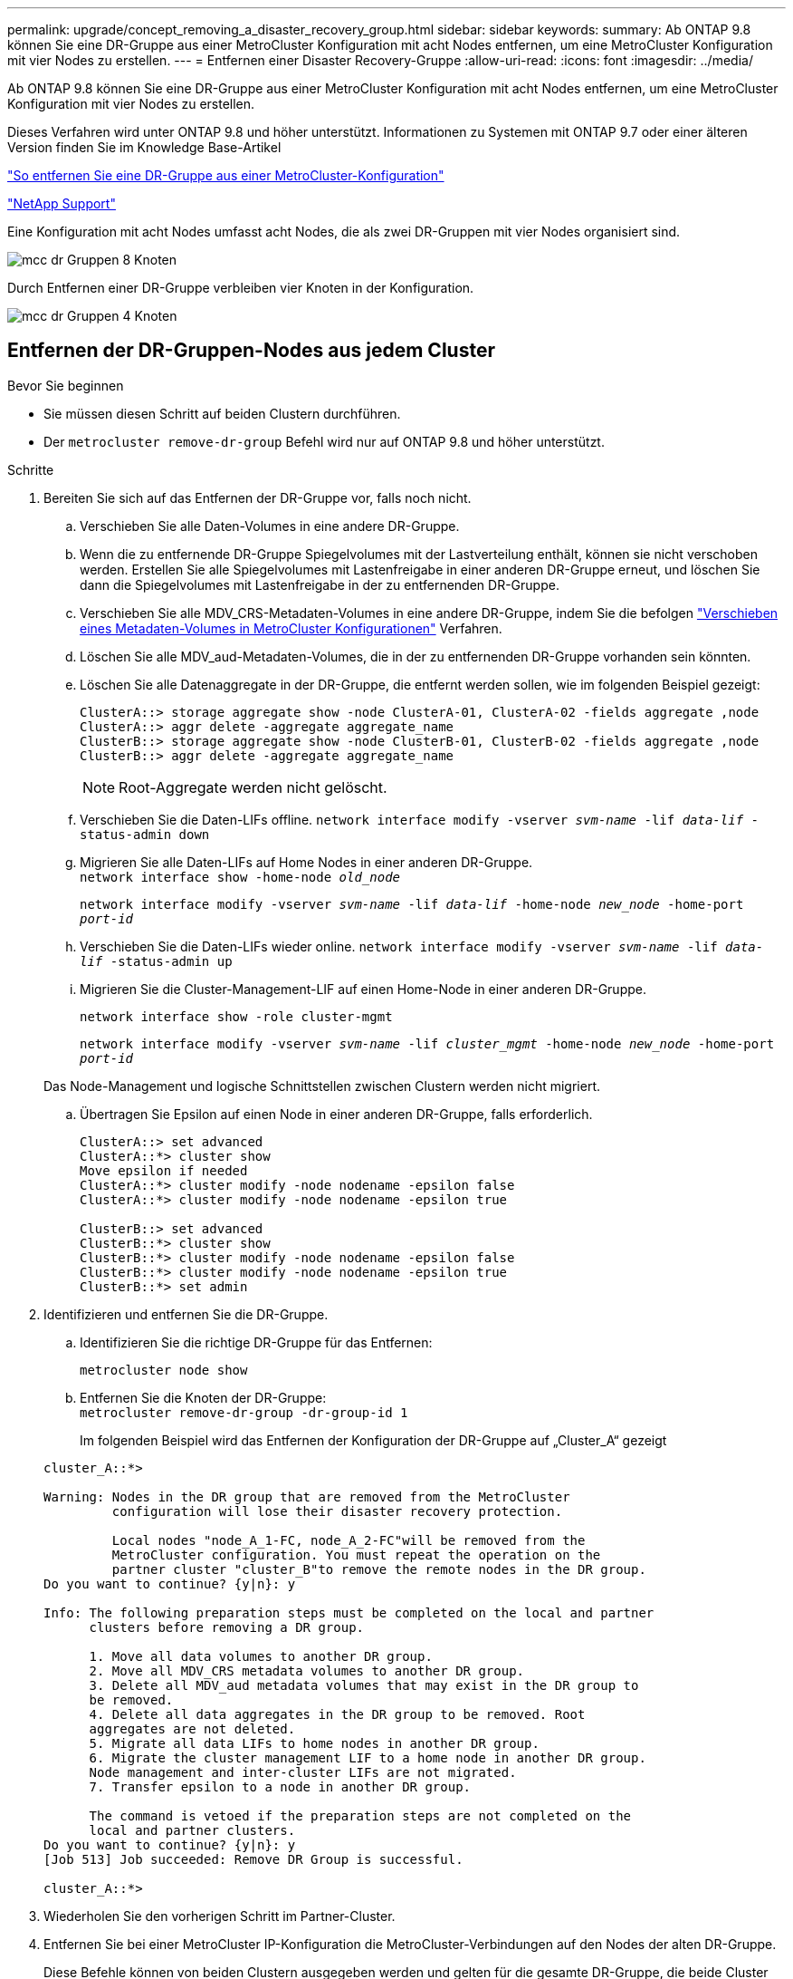 ---
permalink: upgrade/concept_removing_a_disaster_recovery_group.html 
sidebar: sidebar 
keywords:  
summary: Ab ONTAP 9.8 können Sie eine DR-Gruppe aus einer MetroCluster Konfiguration mit acht Nodes entfernen, um eine MetroCluster Konfiguration mit vier Nodes zu erstellen. 
---
= Entfernen einer Disaster Recovery-Gruppe
:allow-uri-read: 
:icons: font
:imagesdir: ../media/


[role="lead"]
Ab ONTAP 9.8 können Sie eine DR-Gruppe aus einer MetroCluster Konfiguration mit acht Nodes entfernen, um eine MetroCluster Konfiguration mit vier Nodes zu erstellen.

Dieses Verfahren wird unter ONTAP 9.8 und höher unterstützt. Informationen zu Systemen mit ONTAP 9.7 oder einer älteren Version finden Sie im Knowledge Base-Artikel

link:https://kb.netapp.com/Advice_and_Troubleshooting/Data_Protection_and_Security/MetroCluster/How_to_remove_a_DR-Group_from_a_MetroCluster["So entfernen Sie eine DR-Gruppe aus einer MetroCluster-Konfiguration"]

https://mysupport.netapp.com/site/global/dashboard["NetApp Support"]

Eine Konfiguration mit acht Nodes umfasst acht Nodes, die als zwei DR-Gruppen mit vier Nodes organisiert sind.

image::../media/mcc_dr_groups_8_node.gif[mcc dr Gruppen 8 Knoten]

Durch Entfernen einer DR-Gruppe verbleiben vier Knoten in der Konfiguration.

image::../media/mcc_dr_groups_4_node.gif[mcc dr Gruppen 4 Knoten]



== Entfernen der DR-Gruppen-Nodes aus jedem Cluster

.Bevor Sie beginnen
* Sie müssen diesen Schritt auf beiden Clustern durchführen.
* Der `metrocluster remove-dr-group` Befehl wird nur auf ONTAP 9.8 und höher unterstützt.


.Schritte
. Bereiten Sie sich auf das Entfernen der DR-Gruppe vor, falls noch nicht.
+
.. Verschieben Sie alle Daten-Volumes in eine andere DR-Gruppe.
.. Wenn die zu entfernende DR-Gruppe Spiegelvolumes mit der Lastverteilung enthält, können sie nicht verschoben werden.  Erstellen Sie alle Spiegelvolumes mit Lastenfreigabe in einer anderen DR-Gruppe erneut, und löschen Sie dann die Spiegelvolumes mit Lastenfreigabe in der zu entfernenden DR-Gruppe.
.. Verschieben Sie alle MDV_CRS-Metadaten-Volumes in eine andere DR-Gruppe, indem Sie die befolgen link:https://docs.netapp.com/us-en/ontap-metrocluster/upgrade/task_move_a_metadata_volume_in_mcc_configurations.html["Verschieben eines Metadaten-Volumes in MetroCluster Konfigurationen"] Verfahren.
.. Löschen Sie alle MDV_aud-Metadaten-Volumes, die in der zu entfernenden DR-Gruppe vorhanden sein könnten.
.. Löschen Sie alle Datenaggregate in der DR-Gruppe, die entfernt werden sollen, wie im folgenden Beispiel gezeigt:
+
[listing]
----
ClusterA::> storage aggregate show -node ClusterA-01, ClusterA-02 -fields aggregate ,node
ClusterA::> aggr delete -aggregate aggregate_name
ClusterB::> storage aggregate show -node ClusterB-01, ClusterB-02 -fields aggregate ,node
ClusterB::> aggr delete -aggregate aggregate_name
----
+

NOTE: Root-Aggregate werden nicht gelöscht.

.. Verschieben Sie die Daten-LIFs offline.
`network interface modify -vserver _svm-name_ -lif _data-lif_ -status-admin down`
.. Migrieren Sie alle Daten-LIFs auf Home Nodes in einer anderen DR-Gruppe. +
`network interface show -home-node _old_node_`
+
`network interface modify -vserver _svm-name_ -lif _data-lif_ -home-node _new_node_ -home-port _port-id_`

.. Verschieben Sie die Daten-LIFs wieder online.
`network interface modify -vserver _svm-name_ -lif _data-lif_ -status-admin up`
.. Migrieren Sie die Cluster-Management-LIF auf einen Home-Node in einer anderen DR-Gruppe.
+
`network interface show -role cluster-mgmt`

+
`network interface modify -vserver _svm-name_ -lif _cluster_mgmt_ -home-node _new_node_ -home-port _port-id_`

+
Das Node-Management und logische Schnittstellen zwischen Clustern werden nicht migriert.

.. Übertragen Sie Epsilon auf einen Node in einer anderen DR-Gruppe, falls erforderlich.
+
[listing]
----
ClusterA::> set advanced
ClusterA::*> cluster show
Move epsilon if needed
ClusterA::*> cluster modify -node nodename -epsilon false
ClusterA::*> cluster modify -node nodename -epsilon true

ClusterB::> set advanced
ClusterB::*> cluster show
ClusterB::*> cluster modify -node nodename -epsilon false
ClusterB::*> cluster modify -node nodename -epsilon true
ClusterB::*> set admin
----


. Identifizieren und entfernen Sie die DR-Gruppe.
+
.. Identifizieren Sie die richtige DR-Gruppe für das Entfernen:
+
`metrocluster node show`

.. Entfernen Sie die Knoten der DR-Gruppe: +
`metrocluster remove-dr-group -dr-group-id 1`
+
Im folgenden Beispiel wird das Entfernen der Konfiguration der DR-Gruppe auf „Cluster_A“ gezeigt

+
[listing]
----
cluster_A::*>

Warning: Nodes in the DR group that are removed from the MetroCluster
         configuration will lose their disaster recovery protection.

         Local nodes "node_A_1-FC, node_A_2-FC"will be removed from the
         MetroCluster configuration. You must repeat the operation on the
         partner cluster "cluster_B"to remove the remote nodes in the DR group.
Do you want to continue? {y|n}: y

Info: The following preparation steps must be completed on the local and partner
      clusters before removing a DR group.

      1. Move all data volumes to another DR group.
      2. Move all MDV_CRS metadata volumes to another DR group.
      3. Delete all MDV_aud metadata volumes that may exist in the DR group to
      be removed.
      4. Delete all data aggregates in the DR group to be removed. Root
      aggregates are not deleted.
      5. Migrate all data LIFs to home nodes in another DR group.
      6. Migrate the cluster management LIF to a home node in another DR group.
      Node management and inter-cluster LIFs are not migrated.
      7. Transfer epsilon to a node in another DR group.

      The command is vetoed if the preparation steps are not completed on the
      local and partner clusters.
Do you want to continue? {y|n}: y
[Job 513] Job succeeded: Remove DR Group is successful.

cluster_A::*>
----


. Wiederholen Sie den vorherigen Schritt im Partner-Cluster.
. Entfernen Sie bei einer MetroCluster IP-Konfiguration die MetroCluster-Verbindungen auf den Nodes der alten DR-Gruppe.
+
Diese Befehle können von beiden Clustern ausgegeben werden und gelten für die gesamte DR-Gruppe, die beide Cluster abdeckt.

+
.. Trennen Sie die Verbindungen:
+
`metrocluster configuration-settings connection disconnect _dr-group-id_`

.. Löschen Sie die MetroCluster-Schnittstellen auf den Knoten der alten DR-Gruppe:
+
`metrocluster configuration-settings interface delete`

.. Löschen Sie die Konfiguration der alten DR-Gruppe. +
`metrocluster configuration-settings dr-group delete`


. Heben Sie die Verbindung zu den Knoten in der alten DR-Gruppe auf.
+
Sie müssen diesen Schritt für jedes Cluster durchführen.

+
.. Legen Sie die erweiterte Berechtigungsebene fest:
+
`set -privilege advanced`

.. Deaktivieren des Speicher-Failover:
+
`storage failover modify -node _node-name_ -enable false`

.. Heben Sie die Verbindung zum Knoten auf: +
`cluster unjoin -node _node-name_`
+
Wiederholen Sie diesen Schritt für den anderen lokalen Knoten in der alten DR-Gruppe.

.. Legen Sie die Administrator-Berechtigungsebene fest: +
`set -privilege admin`


. Cluster-HA in der neuen DR-Gruppe erneut aktivieren:
+
`cluster ha modify -configured true`

+
Sie müssen diesen Schritt für jedes Cluster durchführen.

. Halten Sie den Vorgang an, schalten Sie ihn aus und entfernen Sie die alten Controller-Module und Storage-Shelfs.

